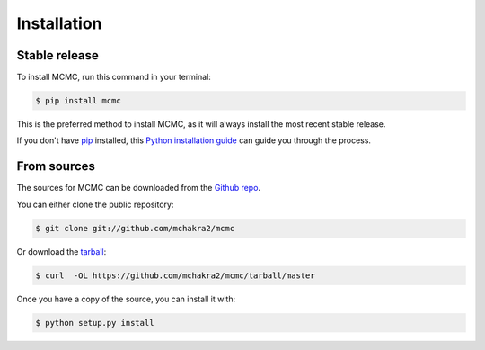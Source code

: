 .. highlight:: shell

============
Installation
============


Stable release
--------------

To install MCMC, run this command in your terminal:

.. code-block:: console

    $ pip install mcmc

This is the preferred method to install MCMC, as it will always install the most recent stable release. 

If you don't have `pip`_ installed, this `Python installation guide`_ can guide
you through the process.

.. _pip: https://pip.pypa.io
.. _Python installation guide: http://docs.python-guide.org/en/latest/starting/installation/


From sources
------------

The sources for MCMC can be downloaded from the `Github repo`_.

You can either clone the public repository:

.. code-block:: console

    $ git clone git://github.com/mchakra2/mcmc

Or download the `tarball`_:

.. code-block:: console

    $ curl  -OL https://github.com/mchakra2/mcmc/tarball/master

Once you have a copy of the source, you can install it with:

.. code-block:: console

    $ python setup.py install


.. _Github repo: https://github.com/mchakra2/mcmc
.. _tarball: https://github.com/mchakra2/mcmc/tarball/master
